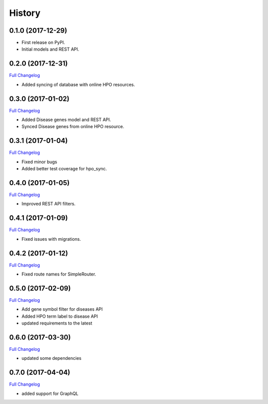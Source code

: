 .. :changelog:

History
-------

0.1.0 (2017-12-29)
++++++++++++++++++

* First release on PyPI.
* Initial models and REST API.

0.2.0 (2017-12-31)
++++++++++++++++++

`Full Changelog <https://github.com/chopdgd/django-hpo-terms/compare/v0.1.0...v0.2.0>`_

* Added syncing of database with online HPO resources.

0.3.0 (2017-01-02)
++++++++++++++++++

`Full Changelog <https://github.com/chopdgd/django-hpo-terms/compare/v0.2.0...v0.3.0>`_

* Added Disease genes model and REST API.
* Synced Disease genes from online HPO resource.

0.3.1 (2017-01-04)
++++++++++++++++++

`Full Changelog <https://github.com/chopdgd/django-hpo-terms/compare/v0.3.0...v0.3.1>`_

* Fixed minor bugs
* Added better test coverage for hpo_sync.

0.4.0 (2017-01-05)
++++++++++++++++++

`Full Changelog <https://github.com/chopdgd/django-hpo-terms/compare/v0.3.1...v0.4.0>`_

* Improved REST API filters.

0.4.1 (2017-01-09)
++++++++++++++++++

`Full Changelog <https://github.com/chopdgd/django-hpo-terms/compare/v0.4.0...v0.4.1>`_

* Fixed issues with migrations.

0.4.2 (2017-01-12)
++++++++++++++++++

`Full Changelog <https://github.com/chopdgd/django-hpo-terms/compare/v0.4.1...v0.4.2>`_

* Fixed route names for SimpleRouter.

0.5.0 (2017-02-09)
++++++++++++++++++

`Full Changelog <https://github.com/chopdgd/django-hpo-terms/compare/v0.4.2...v0.5.0>`_

* Add gene symbol filter for diseases API
* Added HPO term label to disease API
* updated requirements to the latest


0.6.0 (2017-03-30)
++++++++++++++++++

`Full Changelog <https://github.com/chopdgd/django-hpo-terms/compare/v0.5.0...v0.6.0>`_

* updated some dependencies

0.7.0 (2017-04-04)
++++++++++++++++++

`Full Changelog <https://github.com/chopdgd/django-hpo-terms/compare/v0.6.0...v0.7.0>`_

* added support for GraphQL
